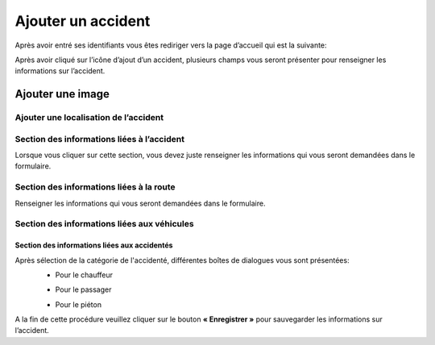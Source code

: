 
Ajouter un accident
===================
Après avoir entré ses identifiants vous êtes rediriger vers la page d’accueil qui est la suivante:

.. image:: ../Images/img-police1&2/int_acc.jpg
    :name: Accueil police/gendarmerie
.. centered:: Accueil police/gendarmerie

Après avoir cliqué sur l’icône d’ajout d’un accident, plusieurs champs vous seront présenter pour renseigner les informations sur l’accident.

.. image:: ../Images/img-police1&2/Ajout_acc.jpg
    :name:  Ajout d’un accident.
.. centered::  Ajout d’un accident.

Ajouter une image
^^^^^^^^^^^^^^^^^

.. image:: ../Images/img-police1&2/add_im.jpg
    :name:  Ajout de l’image de accident.
.. centered::  Ajout de l’image de accident.

Ajouter une localisation de l’accident
--------------------------------------
.. image:: ../Images/img-police1&2/Gps.jpg
    :name:  Ajout de la localisaton.
.. centered::  Ajout de la localisaton.

Section des informations liées à l’accident
-------------------------------------------
Lorsque vous cliquer sur cette section, vous devez juste renseigner les informations qui vous seront demandées dans le formulaire.

.. image:: ../Images/img-police1&2/accident.jpg
    :name:  Ajout des informations liées à l'accident
.. centered::  Ajout des informations liées à l'accident.

Section des informations liées à la route
-----------------------------------------
Renseigner les informations qui vous seront demandées dans le formulaire.

.. image:: ../Images/img-police1&2/route.jpg
    :name:  Ajout des informations liées à la route.
.. centered::  Ajout des informations liées à la route.

Section des informations liées aux véhicules
--------------------------------------------

.. image:: ../Images/img-police1&2/add_vehi.jpg
    :name:   Ajout des informations liées aux véhicules.
.. centered::   Ajout des informations liées aux véhicules.

Section des informations liées aux accidentés
+++++++++++++++++++++++++++++++++++++++++++++

.. image:: ../Images/img-police1&2/add_accident.jpg
    :name:   Ajout des informations liées aux accidentés.
.. centered::   Ajout des informations liées aux accidentés.

Après sélection de la catégorie de l'accidenté, différentes boîtes de dialogues vous sont présentées:
    * Pour le chauffeur
      
    .. image:: ../Images/img-police1&2/chauffeur.jpg
        :name:   Ajout d'un chauffeur victime.
    .. centered::   Ajout d'un chauffeur victime.

    * Pour le passager

    .. image:: ../Images/img-police1&2/passager.jpg
        :name:   Ajout d'un passager victime.
    .. centered::   Ajout d'un passager victime.

    * Pour le piéton 

    .. image:: ../Images/img-police1&2/pieton.jpg
        :name:   Ajout d'un piéton victime.
    .. centered::   Ajout d'un piéton victime.

A la fin de cette procédure veuillez cliquer sur le bouton **« Enregistrer »** pour sauvegarder les informations sur l’accident.
